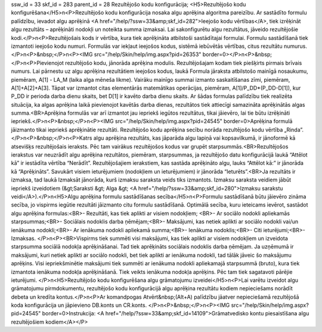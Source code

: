 ssw_id = 33skf_id = 283parent_id = 28Rezultējošo kodu konfigurācija;<H5>Rezultējošo kodu konfigurēšana</H5>\n<P>Rezultējošo kodu konfigurācija nosaka algu aprēķina algoritma pareizību. Ar sastādīto formulu palīdzību, ievadot algu aprēķinā <A href="/help/?ssw=33&amp;skf_id=282">Ieejošo kodu vērtības</A>, tiek izrēķināt algu rezultāts – aprēķināti nodokļi un noteikta summa izmaksai. Lai sakonfigurētu algu rezultātus, jāveido rezultējošie kodi.</P>\n<P>Rezultējošais kods ir vērtība, kura tiek aprēķināta atbilstoši sastādītajai formulai. Formulu sastādīšanā tiek izmantoti ieejošo kodu numuri. Formulās var iekļaut ieejošos kodus, sistēmā iebūvētās vērtības, citus rezultātu numurus.</P>\n<P>&nbsp;</P>\n<P><IMG src="/help/Skin/help/img.aspx?pid=26353" border=0></P>\n<P>&nbsp;</P>\n<P>Pievienojot rezultējošo kodu, jānorāda aprēķina modulis. Rezultējošajam kodam tiek piešķirts pirmais brīvais numurs. Lai pārnestu uz algu aprēķina rezultātiem ieejošos kodus, laukā Formula jāraksta atbilstošo mainīgā nosaukumu, piemēram, A[1] - LA_M (laika alga mēneša likme). Vairāku mainīgo summai izmanto saskaitīšanas zīmi, piemēram, A[1]+A[2]+A[3]. Tāpat var izmantot citas elementārās matemātikas operācijas, piemēram, A[1]/P_DD*(P_DD-D[1]), kur P_DD ir perioda darba dienu skaits, bet D[1] ir kavēto darba dienu skaits. Ar šādas formulas palīdzību tiek realizēta situācija, ka algas aprēķina laikā pievienojot kavētās darba dienas, rezultātos tiek attiecīgi samazināta aprēķinātās algas summa.<BR>Aprēķina formulās var arī izmantot jau iepriekš iegūtos rezultātus, tikai jāievēro, lai tie būtu izrēķināti iepriekš.</P>\n<P>&nbsp;</P>\n<P><IMG src="/help/Skin/help/img.aspx?pid=24545" border=0>Aprēķina formulā jāizmanto tikai iepriekš aprēķinātie rezultāti. Rezultējošo kodu aprēķina secību norāda rezultējošo kodu vērtība „Rinda”.</P>\n<P>&nbsp;</P>\n<P>Katrs algu aprēķina rezultāts, kas jāparāda algu lapiņā vai kopsavilkumā, ir jānoformē kā atsevišķs rezultējošais ieraksts. Pēc tam vairākus rezultējošos kodus var grupēt starpsummās.<BR>Rezultējošos ierakstus var neuzrādīt algu aprēķina rezultātos, piemēram, starpsummas, ja rezultējošo datu konfigurācijā laukā “Attēlot kā” ir iestādīta vērtība “Nerādīt”. Rezultējošajiem ierakstiem, kas sastāda aprēķināto algu, lauks “Attēlot kā:” ir jānorāda kā “Aprēķināts”. Savukārt visiem ieturējumiem (nodokļiem un ieturējumiem) ir jānorāda “Ieturēts”.<BR>Ja rezultāts ir izmaksa, tad laukā Izmaksāt jānorāda, kurš izmaksu saraksta veids tiks izmantots. Izmaksu saraksta veidiem jābūt iepriekš izveidotiem (&gt;Saraksti &gt; Alga &gt; <A href="/help/?ssw=33&amp;skf_id=280">Izmaksu sarakstu veidi</A>).</P>\n<H5>Algu aprēķina formulu sastādīšanas secība</H5>\n<P>Formulu sastādīšanā būtu jāievēro zināma secība, jo vispirms iegūtie rezultāti jāizmanto citu formulu sastādīšanā. Optimālā secība, kuru ieteicams ievērot, sastādot algu aprēķina formulas:<BR>- Rezultāti, kas tiek aplikti ar visiem nodokļiem; <BR>- Ar sociālo nodokli apliekamās starpsummas;<BR>- Sociālais nodoklis darba ņēmējam;<BR>- Maksājumi, kas netiek aplikti ar sociālo nodokli vai/un ienākuma nodokli;<BR>- Ar ienākuma nodokli apliekamā summa;<BR>- Ienākuma nodoklis;<BR>- Citi ieturējumi;<BR>- Izmaksas. </P>\n<P><BR>Vispirms tiek summēti visi maksājumi, kas tiek aplikti ar visiem nodokļiem un izveidota starpsumma sociālā nodokļa aprēķināšanai. Tad tiek aprēķināts sociālais nodoklis darba ņēmējam. Ja uzņēmumā ir maksājumi, kuri netiek aplikti ar sociālo nodokli, bet tiek aplikti ar ienākuma nodokli, tad tālāk jāveic šo maksājumu aprēķins. Visi iepriekšminētie maksājumi tiek summēti ar ienākuma nodokli apliekamajā starpsummā (bruto), kura tiek izmantota ienākuma nodokļa aprēķināšanā. Tiek veikts ienākuma nodokļa aprēķins. Pēc tam tiek sagatavoti pārējie ieturējumi. </P>\n<H5>Rezultējošo kodu konfigurēšana algu grāmatojumu izveidei</H5>\n<P>Lai varētu izveidot algu grāmatojumu pirmdokumentu, rezultējošo kodu konfigurācijā algu aprēķina rezultātu kodiem nepieciešams norādīt debeta un kredīta kontus.</P>\n<P>Ar komandpogas Atvērt&nbsp;(Alt+A) palīdzību jāatver nepieciešamā rezultējošā koda konfigurācija un jāpievieno DB.konts un CR.konts. </P>\n<P>&nbsp;</P>\n<P><IMG src="/help/Skin/help/img.aspx?pid=24545" border=0>Instrukcija: <A href="/help/?ssw=33&amp;skf_id=14109">Grāmatvedisko kontu piesaistīšana algu rezultējošiem kodiem</A></P>